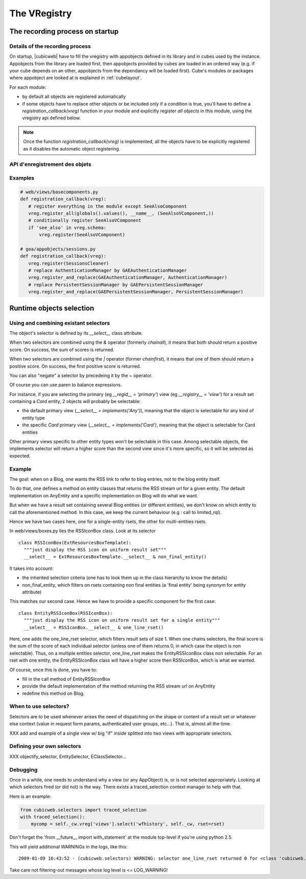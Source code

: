 The VRegistry
--------------

The recording process on startup
~~~~~~~~~~~~~~~~~~~~~~~~~~~~~~~~

Details of the recording process
````````````````````````````````

.. index::
   vregistry: registration_callback

On startup, |cubicweb| have to fill the vregistry with appobjects defined
in its library and in cubes used by the instance. Appobjects from the library
are loaded first, then appobjects provided by cubes are loaded in an ordered
way (e.g. if your cube depends on an other, appobjects from the dependancy will
be loaded first). Cube's modules or packages where appobject are looked at is explained
in :ref:`cubelayout`.

For each module:

* by default all objects are registered automatically

* if some objects have to replace other objects or be included only if a
  condition is true, you'll have to define a `registration_callback(vreg)`
  function in your module and explicitly register *all objects* in this
  module, using the vregistry api defined below.

.. note::
    Once the function `registration_callback(vreg)` is implemented, all the objects
    have to be explicitly registered as it disables the automatic object registering.


API d'enregistrement des objets
```````````````````````````````
.. automethod:: cubicweb.cwvreg.CubicWebVRegistry.register_all
.. automethod:: cubicweb.cwvreg.CubicWebVRegistry.register_and_replace
.. automethod:: cubicweb.cwvreg.CubicWebVRegistry.register
.. automethod:: cubicweb.cwvreg.CubicWebVRegistry.register_if_interface_found
.. automethod:: cubicweb.cwvreg.CubicWebVRegistry.unregister


Examples
````````
.. sourcecode:: python

   # web/views/basecomponents.py
   def registration_callback(vreg):
      # register everything in the module except SeeAlsoComponent
      vreg.register_all(globals().values(), __name__, (SeeAlsoVComponent,))
      # conditionally register SeeAlsoVComponent
      if 'see_also' in vreg.schema:
          vreg.register(SeeAlsoVComponent)

   # goa/appobjects/sessions.py
   def registration_callback(vreg):
      vreg.register(SessionsCleaner)
      # replace AuthenticationManager by GAEAuthenticationManager 
      vreg.register_and_replace(GAEAuthenticationManager, AuthenticationManager)
      # replace PersistentSessionManager by GAEPersistentSessionManager
      vreg.register_and_replace(GAEPersistentSessionManager, PersistentSessionManager)


Runtime objects selection
~~~~~~~~~~~~~~~~~~~~~~~~~

Using and combining existant selectors
``````````````````````````````````````

The object's selector is defined by its `__select__` class attribute.

When two selectors are combined using the `&` operator (formerly `chainall`), it
means that both should return a positive score. On success, the sum of scores is returned.

When two selectors are combined using the `|` operator (former `chainfirst`), it
means that one of them should return a positive score. On success, the first
positive score is returned.

You can also "negate"  a selector by precedeing it by the `~` operator.

Of course you can use paren to balance expressions.


For instance, if you are selecting the primary (eg `__regid__ = 'primary'`) view (eg
`__registry__ = 'view'`) for a result set containing a `Card` entity, 2 objects
will probably be selectable:

* the default primary view (`__select__ = implements('Any')`), meaning
  that the object is selectable for any kind of entity type

* the specific `Card` primary view (`__select__ = implements('Card')`,
  meaning that the object is selectable for Card entities

Other primary views specific to other entity types won't be selectable
in this case. Among selectable objects, the implements selector will
return a higher score than the second view since it's more specific,
so it will be selected as expected.


Example
````````

The goal: when on a Blog, one wants the RSS link to refer to blog
entries, not to the blog entity itself.

To do that, one defines a method on entity classes that returns the
RSS stream url for a given entity. The default implementation on
AnyEntity and a specific implementation on Blog will do what we want.

But when we have a result set containing several Blog entities (or
different entities), we don't know on which entity to call the
aforementioned method. In this case, we keep the current behaviour
(e.g : call to limited_rql).

Hence we have two cases here, one for a single-entity rsets, the other
for multi-entities rsets.

In web/views/boxes.py lies the RSSIconBox class. Look at its selector ::

  class RSSIconBox(ExtResourcesBoxTemplate):
    """just display the RSS icon on uniform result set"""
    __select__ = ExtResourcesBoxTemplate.__select__ & non_final_entity()

It takes into account:

* the inherited selection criteria (one has to look them up in the
  class hierarchy to know the details)

* non_final_entity, which filters on rsets containing non final
  entities (a 'final entity' being synonym for entity attribute)

This matches our second case. Hence we have to provide a specific
component for the first case::

  class EntityRSSIconBox(RSSIconBox):
    """just display the RSS icon on uniform result set for a single entity"""
    __select__ = RSSIconBox.__select__ & one_line_rset()

Here, one adds the one_line_rset selector, which filters result sets
of size 1. When one chains selectors, the final score is the sum of
the score of each individual selector (unless one of them returns 0,
in which case the object is non selectable). Thus, on a multiple
entities selector, one_line_rset makes the EntityRSSIconBox class non
selectable. For an rset with one entity, the EntityRSSIconBox class
will have a higher score then RSSIconBox, which is what we wanted.

Of course, once this is done, you have to:

* fill in the call method of EntityRSSIconBox

* provide the default implementation of the method returning the RSS
  stream url on AnyEntity

* redefine this method on Blog.

When to use selectors?
``````````````````````

Selectors are to be used whenever arises the need of dispatching on the shape or
content of a result set or whatever else context (value in request form params,
authenticated user groups, etc...). That is, almost all the time.

XXX add and example of a single view w/ big "if" inside splitted into two views
with appropriate selectors.


Defining your own selectors
```````````````````````````
XXX objectify_selector, EntitySelector, EClassSelector...


Debugging
`````````

Once in a while, one needs to understand why a view (or any AppObject)
is, or is not selected appropriately. Looking at which selectors fired
(or did not) is the way. There exists a traced_selection context
manager to help with that.

Here is an example:

.. sourcecode:: python

     from cubicweb.selectors import traced_selection
     with traced_selection():
         mycomp = self._cw.vreg['views'].select('wfhistory', self._cw, rset=rset)

Don't forget the 'from __future__ import with_statement' at the module
top-level if you're using python 2.5.

This will yield additional WARNINGs in the logs, like this::

    2009-01-09 16:43:52 - (cubicweb.selectors) WARNING: selector one_line_rset returned 0 for <class 'cubicweb.web.views.basecomponents.WFHistoryVComponent'>



Take care not filtering-out messages whose log level is <= LOG_WARNING!
